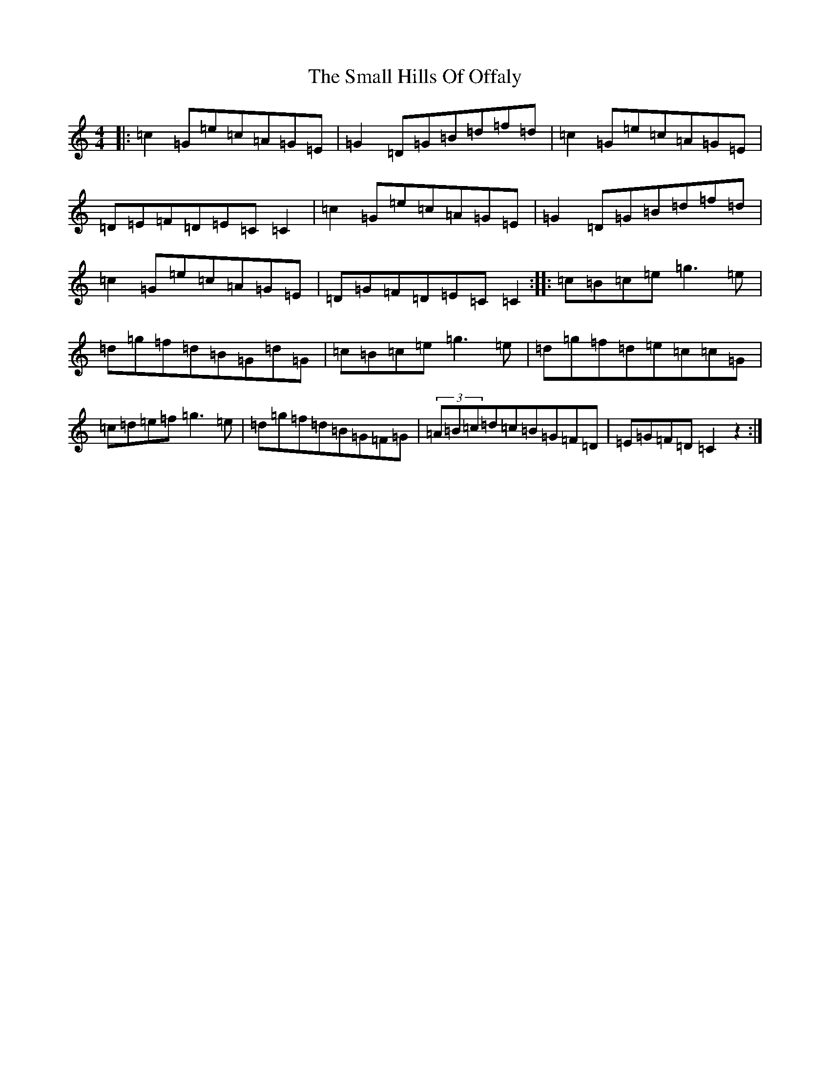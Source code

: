 X: 12557
T: Small Hills Of Offaly, The
S: https://thesession.org/tunes/2101#setting2101
Z: D Major
R: reel
M: 4/4
L: 1/8
K: C Major
|:=c2=G=e=c=A=G=E|=G2=D=G=B=d=f=d|=c2=G=e=c=A=G=E|=D=E=F=D=E=C=C2|=c2=G=e=c=A=G=E|=G2=D=G=B=d=f=d|=c2=G=e=c=A=G=E|=D=G=F=D=E=C=C2:||:=c=B=c=e=g3=e|=d=g=f=d=B=G=d=G|=c=B=c=e=g3=e|=d=g=f=d=e=c=c=G|=c=d=e=f=g3=e|=d=g=f=d=B=G=F=G|(3=A=B=c=d=c=B=G=F=D|=E=G=F=D=C2z2:|